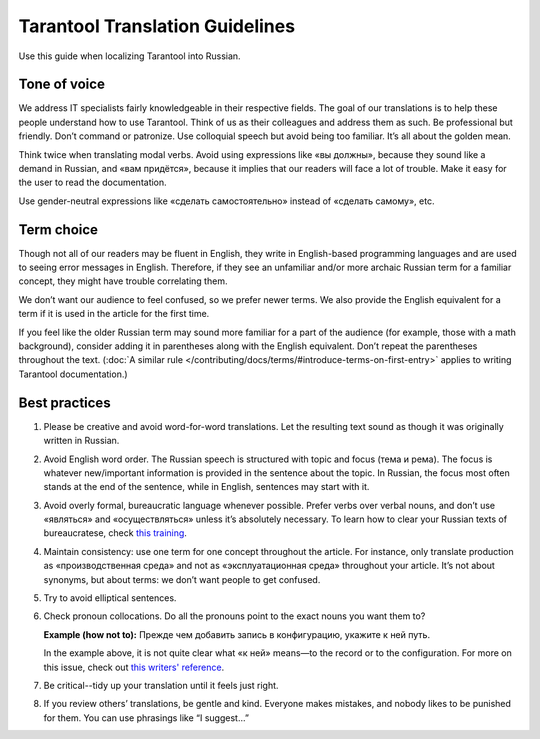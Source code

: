 Tarantool Translation Guidelines
================================

Use this guide when localizing Tarantool into Russian.

Tone of voice
-------------

We address IT specialists fairly knowledgeable in their respective fields.
The goal of our translations is to help these people understand how to use Tarantool.
Think of us as their colleagues and address them as such.
Be professional but friendly.
Don’t command or patronize.
Use colloquial speech but avoid being too familiar.
It’s all about the golden mean.

Think twice when translating modal verbs.
Avoid using expressions like «вы должны», because they sound like a demand in Russian,
and «вам придётся», because it implies that our readers will face a lot of trouble.
Make it easy for the user to read the documentation.

Use gender-neutral expressions like «сделать самостоятельно» instead of «сделать самому», etc.


Term choice
-----------

Though not all of our readers may be fluent in English,
they write in English-based programming languages
and are used to seeing error messages in English.
Therefore, if they see an unfamiliar and/or more archaic Russian term
for a familiar concept, they might have trouble correlating them.

We don’t want our audience to feel confused, so we prefer newer terms.
We also provide the English equivalent for a term
if it is used in the article for the first time.

If you feel like the older Russian term may sound more familiar for a part of the audience
(for example, those with a math background),
consider adding it in parentheses along with the English equivalent.
Don’t repeat the parentheses throughout the text.
(:doc:`A similar rule </contributing/docs/terms/#introduce-terms-on-first-entry>`
applies to writing Tarantool documentation.)

.. list-table:: Examples
    :widths: 24 38 38
    :header-rows: 1

    * -
      - First time
      - All following times
    * - state machine
      - машина состояний (конечный автомат, state machine)
      - машина состояний
    * - WAL
      - журнал упреждающей записи (WAL)
      - журнал упреждающей записи; WAL; журнал WAL *(using a descriptor)*
    * -
      -

Best practices
--------------

1.  Please be creative and avoid word-for-word translations.
    Let the resulting text sound as though it was originally written in Russian.

2.  Avoid English word order.
    The Russian speech is structured with topic and focus (тема и рема).
    The focus is whatever new/important information is provided in the sentence
    about the topic.
    In Russian, the focus most often stands at the end of the sentence,
    while in English, sentences may start with it.

    .. list-table:: Examples
        :widths: 50 50
        :header-rows: 0

        * - It is recommended to use `systemd`
            for managing the application instances and accessing log entries.
          - Для управления экземплярами приложения и доступа к записям журнала
            рекомендуется использовать `systemd`.
        * - Do not specify working directories of the instances in this configuration.
          - Не указывайте в этой конфигурации рабочие директории экземпляров.

3.  Avoid overly formal, bureaucratic language whenever possible.
    Prefer verbs over verbal nouns,
    and don’t use «являться» and «осуществляться» unless it’s absolutely necessary.
    To learn how to clear your Russian texts of bureaucratese,
    check `this training <https://www.timuroki.ink/thewritingdead>`_.

4.  Maintain consistency:
    use one term for one concept throughout the article.
    For instance, only translate production as «производственная среда»
    and not as «эксплуатационная среда» throughout your article.
    It’s not about synonyms, but about terms: we don’t want people to get confused.

5.  Try to avoid elliptical sentences.

    .. list-table:: Examples
        :widths: 50 50
        :header-rows: 1

        * -
          - DON'T
          - DO
        * - Defaults to `root`.
          - По умолчанию -- `root`.
          - Значение по умолчанию -- `root`.

6.  Check pronoun collocations.
    Do all the pronouns point to the exact nouns you want them to?

    **Example (how not to):**
    Прежде чем добавить запись в конфигурацию, укажите к ней путь.

    In the example above, it is not quite clear
    what «к ней» means—to the record or to the configuration.
    For more on this issue, check out
    `this writers' reference <https://lapsus.timuroki.ink/pest/wanderer/>`_.

7.  Be critical--tidy up your translation until it feels just right.

8.  If you review others’ translations, be gentle and kind.
    Everyone makes mistakes, and nobody likes to be punished for them.
    You can use phrasings like “I suggest…”
